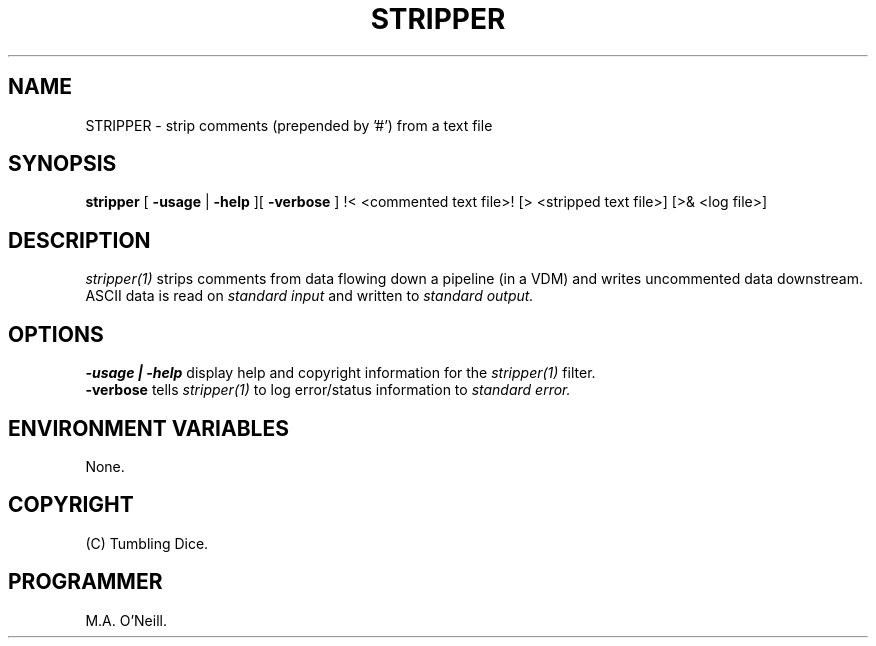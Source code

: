 .TH STRIPPER 1 "25th January 2008" "PUPSP3 tools" "PUPSP3 tools"

.SH NAME
STRIPPER \- strip comments (prepended by '#') from a text file 
.br

.SH SYNOPSIS
.B stripper
[ 
.B -usage
| 
.B -help
][
.B -verbose
]
!< <commented text file>!
[> <stripped text file>]
[>& <log file>]
.br

.SH DESCRIPTION
.I stripper(1)
strips comments from data flowing down a pipeline (in a VDM) and writes uncommented
data downstream. ASCII data is read on
.I standard input
and written to
.I standard output.
.br


.SH OPTIONS

.B -usage | -help
display help and copyright information for the
.I stripper(1)
filter.
.br
.B -verbose
tells
.I stripper(1)
to log error/status information to
.I standard error.
.br

.SH ENVIRONMENT VARIABLES
None.
.br

.SH COPYRIGHT
(C) Tumbling Dice.
.br

.SH PROGRAMMER
M.A. O'Neill.
.br
